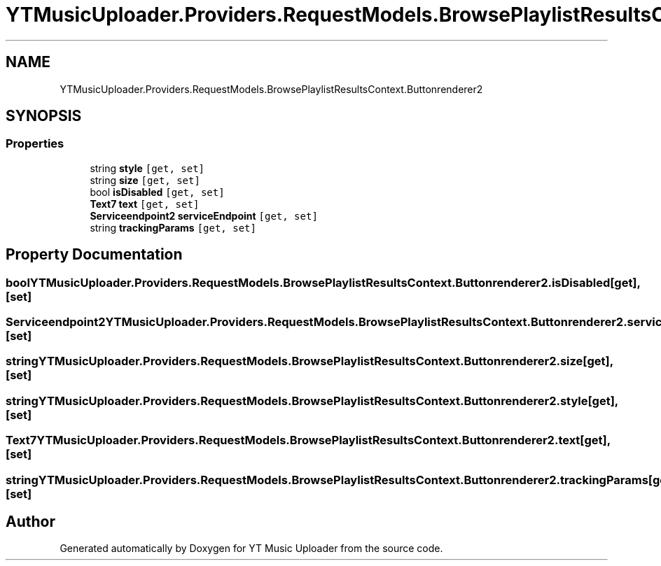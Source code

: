 .TH "YTMusicUploader.Providers.RequestModels.BrowsePlaylistResultsContext.Buttonrenderer2" 3 "Wed May 12 2021" "YT Music Uploader" \" -*- nroff -*-
.ad l
.nh
.SH NAME
YTMusicUploader.Providers.RequestModels.BrowsePlaylistResultsContext.Buttonrenderer2
.SH SYNOPSIS
.br
.PP
.SS "Properties"

.in +1c
.ti -1c
.RI "string \fBstyle\fP\fC [get, set]\fP"
.br
.ti -1c
.RI "string \fBsize\fP\fC [get, set]\fP"
.br
.ti -1c
.RI "bool \fBisDisabled\fP\fC [get, set]\fP"
.br
.ti -1c
.RI "\fBText7\fP \fBtext\fP\fC [get, set]\fP"
.br
.ti -1c
.RI "\fBServiceendpoint2\fP \fBserviceEndpoint\fP\fC [get, set]\fP"
.br
.ti -1c
.RI "string \fBtrackingParams\fP\fC [get, set]\fP"
.br
.in -1c
.SH "Property Documentation"
.PP 
.SS "bool YTMusicUploader\&.Providers\&.RequestModels\&.BrowsePlaylistResultsContext\&.Buttonrenderer2\&.isDisabled\fC [get]\fP, \fC [set]\fP"

.SS "\fBServiceendpoint2\fP YTMusicUploader\&.Providers\&.RequestModels\&.BrowsePlaylistResultsContext\&.Buttonrenderer2\&.serviceEndpoint\fC [get]\fP, \fC [set]\fP"

.SS "string YTMusicUploader\&.Providers\&.RequestModels\&.BrowsePlaylistResultsContext\&.Buttonrenderer2\&.size\fC [get]\fP, \fC [set]\fP"

.SS "string YTMusicUploader\&.Providers\&.RequestModels\&.BrowsePlaylistResultsContext\&.Buttonrenderer2\&.style\fC [get]\fP, \fC [set]\fP"

.SS "\fBText7\fP YTMusicUploader\&.Providers\&.RequestModels\&.BrowsePlaylistResultsContext\&.Buttonrenderer2\&.text\fC [get]\fP, \fC [set]\fP"

.SS "string YTMusicUploader\&.Providers\&.RequestModels\&.BrowsePlaylistResultsContext\&.Buttonrenderer2\&.trackingParams\fC [get]\fP, \fC [set]\fP"


.SH "Author"
.PP 
Generated automatically by Doxygen for YT Music Uploader from the source code\&.
